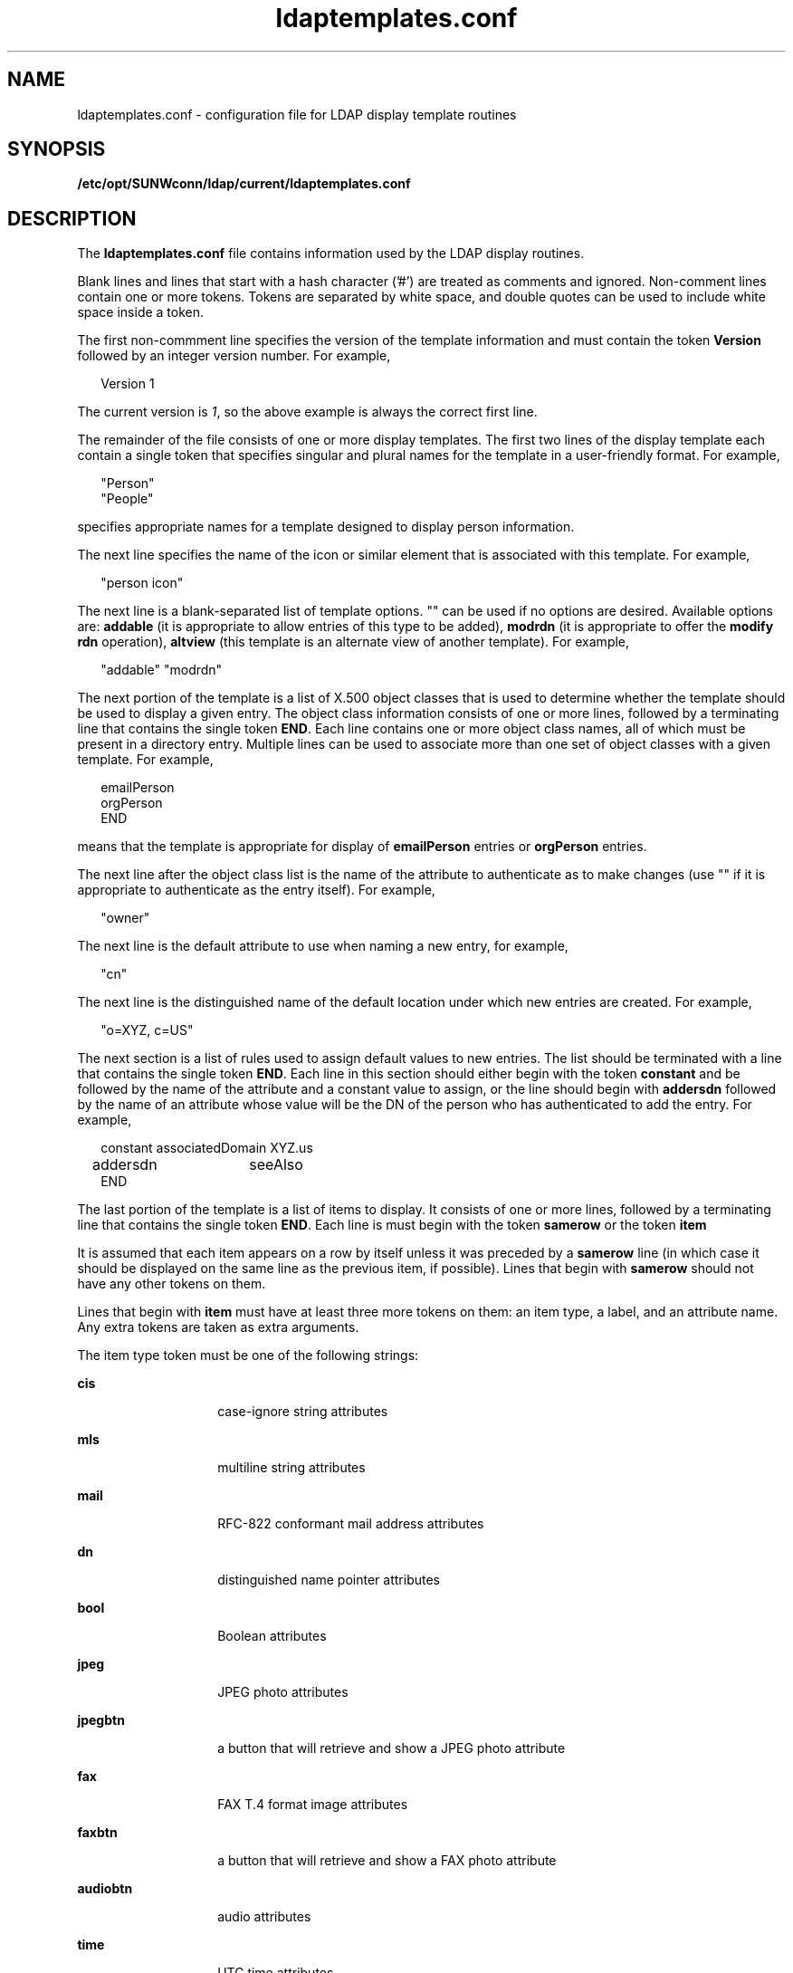 '\" te
.\" Copyright (C) 1990, Regents of the University of Michigan.  All Rights Reserved.
.\" Portions Copyright (C) 1997, Sun Microsystems, Inc. All Rights Reserved.
.\" CDDL HEADER START
.\"
.\" The contents of this file are subject to the terms of the
.\" Common Development and Distribution License (the "License").
.\" You may not use this file except in compliance with the License.
.\"
.\" You can obtain a copy of the license at usr/src/OPENSOLARIS.LICENSE
.\" or http://www.opensolaris.org/os/licensing.
.\" See the License for the specific language governing permissions
.\" and limitations under the License.
.\"
.\" When distributing Covered Code, include this CDDL HEADER in each
.\" file and include the License file at usr/src/OPENSOLARIS.LICENSE.
.\" If applicable, add the following below this CDDL HEADER, with the
.\" fields enclosed by brackets "[]" replaced with your own identifying
.\" information: Portions Copyright [yyyy] [name of copyright owner]
.\"
.\" CDDL HEADER END
.TH ldaptemplates.conf 4 "9 Jul 2003" "SunOS 5.11" "File Formats"
.SH NAME
ldaptemplates.conf \- configuration file for LDAP display template
routines
.SH SYNOPSIS
.LP
.nf
\fB/etc/opt/SUNWconn/ldap/current/ldaptemplates.conf\fR
.fi

.SH DESCRIPTION
.sp
.LP
The \fBldaptemplates.conf\fR file contains information used by the LDAP
display routines.
.sp
.LP
Blank lines and lines that start with a hash character ('#') are treated as
comments and ignored. Non-comment lines contain one or more tokens. Tokens
are separated by white space, and double quotes can be used to include white
space inside a token.
.sp
.LP
The first non-commment line specifies the version of the template
information and must contain the token \fBVersion\fR followed by an integer
version number. For example,
.sp
.in +2
.nf
Version 1
.fi
.in -2
.sp

.sp
.LP
The current version is \fI1\fR, so the above example is always the correct
first line.
.sp
.LP
The remainder of the file consists of one or more display templates. The
first two lines of the display template each contain a single token that
specifies singular and plural names for the template in a user-friendly
format. For example,
.sp
.in +2
.nf
"Person"
"People"
.fi
.in -2
.sp

.sp
.LP
specifies appropriate names for a template designed to display person
information.
.sp
.LP
The next line specifies the name of the icon or similar element that is
associated with this template. For example,
.sp
.in +2
.nf
"person icon"
.fi
.in -2
.sp

.sp
.LP
The next line is a blank-separated list of template options. "" can be used
if no options are desired. Available options are: \fBaddable\fR (it is
appropriate to allow entries of this type to be added), \fBmodrdn\fR (it is
appropriate to offer the \fBmodify rdn\fR operation), \fBaltview\fR (this
template is an alternate view of another template). For example,
.sp
.in +2
.nf
"addable" "modrdn"
.fi
.in -2
.sp

.sp
.LP
The next portion of the template is a list of X.500 object classes that is
used to determine whether the template should be used to display a given
entry. The object class information consists of one or more lines, followed
by a terminating line that contains the single token \fBEND\fR. Each line
contains one or more object class names, all of which must be present in a
directory entry. Multiple lines can be used to associate more than one set
of object classes with a given template. For example,
.sp
.in +2
.nf
emailPerson
orgPerson
END
.fi
.in -2
.sp

.sp
.LP
means that the template is appropriate for display of \fBemailPerson\fR
entries or \fBorgPerson\fR entries.
.sp
.LP
The next line after the object class list is the name of the attribute to
authenticate as to make changes (use "" if it is appropriate to authenticate
as the entry itself). For example,
.sp
.in +2
.nf
"owner"
.fi
.in -2
.sp

.sp
.LP
The next line is the default attribute to use when naming a new entry, for
example, 
.sp
.in +2
.nf
"cn"
.fi
.in -2
.sp

.sp
.LP
The next line is the distinguished name of the default location under which
new entries are created. For example,
.sp
.in +2
.nf
"o=XYZ, c=US"
.fi
.in -2
.sp

.sp
.LP
The next section is a list of rules used to assign default values to new
entries. The list should be terminated with a line that contains the single
token \fBEND\fR. Each line in this section should either begin with the
token \fBconstant\fR and be followed by the name of the attribute and a
constant value to assign, or the line should begin with \fBaddersdn\fR
followed by the name of an attribute whose value will be the DN of the
person who has authenticated to add the entry. For example,
.sp
.in +2
.nf
constant	associatedDomain	XYZ.us
addersdn	seeAlso
END
.fi
.in -2
.sp

.sp
.LP
The last portion of the template is a list of items to display. It consists
of one or more lines, followed by a terminating line that contains the
single token \fBEND\fR. Each line is must begin with the token \fBsamerow\fR
or the token \fBitem\fR
.sp
.LP
It is assumed that each item appears on a row by itself unless it was
preceded by a \fBsamerow\fR line (in which case it should be displayed on
the same line as the previous item, if possible). Lines that begin with
\fBsamerow\fR should not have any other tokens on them.
.sp
.LP
Lines that begin with \fBitem\fR must have at least three more tokens on
them: an item type, a label, and an attribute name. Any extra tokens are
taken as extra arguments.
.sp
.LP
The item type token must be one of the following strings:
.sp
.ne 2
.mk
.na
\fBcis\fR \fR
.ad
.RS 14n
.rt
case-ignore string attributes
.RE

.sp
.ne 2
.mk
.na
\fBmls\fR \fR
.ad
.RS 14n
.rt
multiline string attributes
.RE

.sp
.ne 2
.mk
.na
\fBmail\fR \fR
.ad
.RS 14n
.rt
RFC-822 conformant mail address attributes
.RE

.sp
.ne 2
.mk
.na
\fBdn\fR \fR
.ad
.RS 14n
.rt
distinguished name pointer attributes
.RE

.sp
.ne 2
.mk
.na
\fBbool\fR \fR
.ad
.RS 14n
.rt
Boolean attributes
.RE

.sp
.ne 2
.mk
.na
\fBjpeg\fR \fR
.ad
.RS 14n
.rt
JPEG photo attributes
.RE

.sp
.ne 2
.mk
.na
\fBjpegbtn\fR \fR
.ad
.RS 14n
.rt
a button that will retrieve and show a JPEG photo attribute
.RE

.sp
.ne 2
.mk
.na
\fBfax\fR \fR
.ad
.RS 14n
.rt
FAX T.4 format image attributes
.RE

.sp
.ne 2
.mk
.na
\fBfaxbtn\fR \fR
.ad
.RS 14n
.rt
a button that will retrieve and show a FAX photo attribute
.RE

.sp
.ne 2
.mk
.na
\fBaudiobtn\fR \fR
.ad
.RS 14n
.rt
audio attributes
.RE

.sp
.ne 2
.mk
.na
\fBtime\fR \fR
.ad
.RS 14n
.rt
UTC time attributes
.RE

.sp
.ne 2
.mk
.na
\fBdate\fR \fR
.ad
.RS 14n
.rt
UTC time attributes where only the date portion should be shown
.RE

.sp
.ne 2
.mk
.na
\fBurl\fR \fR
.ad
.RS 14n
.rt
labeled Uniform Resource Locator attributes
.RE

.sp
.ne 2
.mk
.na
\fBsearchact\fR \fR
.ad
.RS 14n
.rt
define an action that will do a directory search for other entries
.RE

.sp
.ne 2
.mk
.na
\fBlinkact\fR \fR
.ad
.RS 14n
.rt
define an action which is a link to another display template
.RE

.sp
.ne 2
.mk
.na
\fBprotected\fR \fR
.ad
.RS 14n
.rt
for an encrypted attribute, with values displayed as asterisks
.RE

.sp
.LP
An example of an item line for the drink attribute (displayed with label
"Work Phone"):
.sp
.in +2
.nf
item cis	"Work Phone"	telephoneNumber
.fi
.in -2
.sp

.SH EXAMPLES
.LP
\fBExample 1 \fRA Sample Configuration File Containing a Template that
Displays People Entries
.sp
.LP
The following template configuration file contains a templates for display
of people entries.

.sp
.in +2
.nf
    #
    # LDAP display templates
    #
    # Version must be 1 for now
    #
    Version 1
    #
    # Person template
    "Person"
    "People"

    # name of the icon that is associated with this template
    "person icon"

    # blank-separated list of template options ("" for none)
    "addable"

    #
    # objectclass list
    person
    END

    #
    # name of attribute to authenticate as ("" means auth as this entry)
    ""

    #
    # default attribute name to use when forming RDN of a new entry
    #
    "cn"

    #
    # default location when adding new entries (DN; "" means no default)
    "o=XYZ, c=US"

    #
    # rules used to define default values for new entries
    END

    #
    # list of items for display
    item jpegbtn	"View Photo"		jpegPhoto	"Next Photo"
    item audiobtn	"Play Sound"		audio
    item cis	"Also Known As"		cn
    item cis	"Title"			title
    item mls	"Work Address"		postalAddress
    item cis	"Work Phone"		telephoneNumber
    item cis	"Fax Number"		facsimileTelephoneNumber
    item mls	"Home Address"		homePostalAddress
    item cis	"Home Phone"		homePhone
    item cis	"User ID"		uid
    item mail	"E-Mail Address"	mail
    item cis	"Description"		description
    item dn		"See Also"		seeAlso
    END
.fi
.in -2
.sp

.SH ATTRIBUTES
.sp
.LP
See \fBattributes\fR(5) for a description of the following attributes:
.sp

.sp
.TS
tab() box;
cw(2.75i) |cw(2.75i)
lw(2.75i) |lw(2.75i)
.
ATTRIBUTE TYPEATTRIBUTE VALUE
_
AvailabilitySUNWlldap
Stability LevelEvolving
.TE

.SH SEE ALSO
.sp
.LP
\fBldap_disptmpl\fR(3LDAP), \fBldap_entry2text\fR(3LDAP),
\fBattributes\fR(5) 
